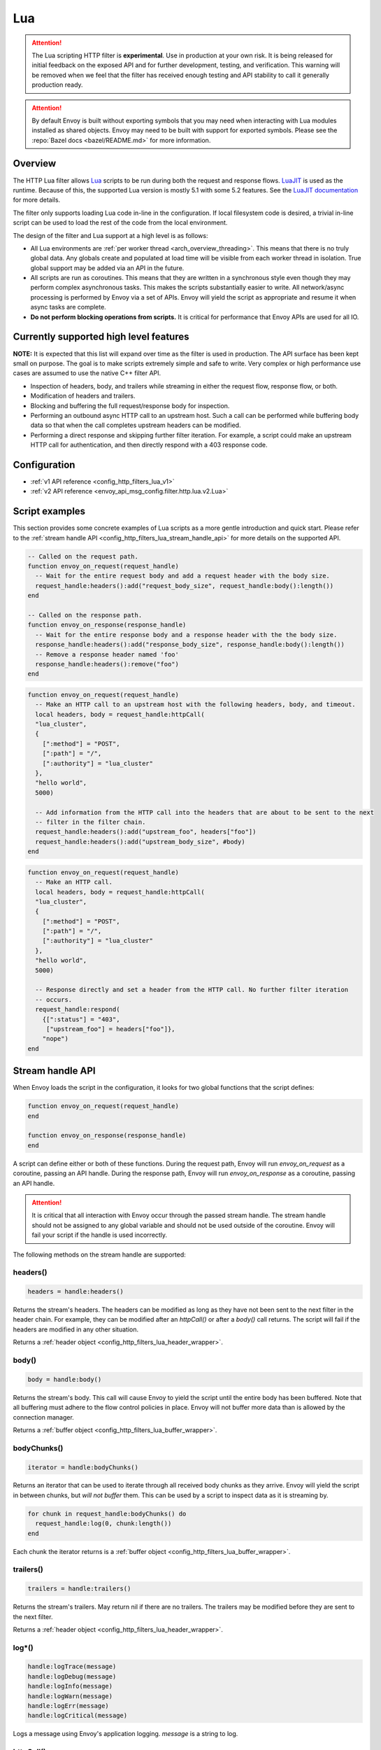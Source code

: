 .. _config_http_filters_lua:

Lua
===

.. attention::

  The Lua scripting HTTP filter is **experimental**. Use in production at your own risk. It is
  being released for initial feedback on the exposed API and for further development, testing,
  and verification. This warning will be removed when we feel that the filter has received enough
  testing and API stability to call it generally production ready.

.. attention::

  By default Envoy is built without exporting symbols that you may need when interacting with Lua
  modules installed as shared objects. Envoy may need to be built with support for exported symbols.
  Please see the :repo:`Bazel docs <bazel/README.md>` for more information.

Overview
--------

The HTTP Lua filter allows `Lua <https://www.lua.org/>`_ scripts to be run during both the request
and response flows. `LuaJIT <http://luajit.org/>`_ is used as the runtime. Because of this, the
supported Lua version is mostly 5.1 with some 5.2 features. See the `LuaJIT documentation
<http://luajit.org/extensions.html>`_ for more details.

The filter only supports loading Lua code in-line in the configuration. If local filesystem code
is desired, a trivial in-line script can be used to load the rest of the code from the local
environment.

The design of the filter and Lua support at a high level is as follows:

* All Lua environments are :ref:`per worker thread <arch_overview_threading>`. This means that
  there is no truly global data. Any globals create and populated at load time will be visible
  from each worker thread in isolation. True global support may be added via an API in the future.
* All scripts are run as coroutines. This means that they are written in a synchronous style even
  though they may perform complex asynchronous tasks. This makes the scripts substantially easier
  to write. All network/async processing is performed by Envoy via a set of APIs. Envoy will
  yield the script as appropriate and resume it when async tasks are complete.
* **Do not perform blocking operations from scripts.** It is critical for performance that
  Envoy APIs are used for all IO.

Currently supported high level features
---------------------------------------

**NOTE:** It is expected that this list will expand over time as the filter is used in production.
The API surface has been kept small on purpose. The goal is to make scripts extremely simple and
safe to write. Very complex or high performance use cases are assumed to use the native C++ filter
API.

* Inspection of headers, body, and trailers while streaming in either the request flow, response
  flow, or both.
* Modification of headers and trailers.
* Blocking and buffering the full request/response body for inspection.
* Performing an outbound async HTTP call to an upstream host. Such a call can be performed while
  buffering body data so that when the call completes upstream headers can be modified.
* Performing a direct response and skipping further filter iteration. For example, a script
  could make an upstream HTTP call for authentication, and then directly respond with a 403
  response code.

Configuration
-------------

* :ref:`v1 API reference <config_http_filters_lua_v1>`
* :ref:`v2 API reference <envoy_api_msg_config.filter.http.lua.v2.Lua>`

Script examples
---------------

This section provides some concrete examples of Lua scripts as a more gentle introduction and quick
start. Please refer to the :ref:`stream handle API <config_http_filters_lua_stream_handle_api>` for
more details on the supported API.

.. code-block:: lua

  -- Called on the request path.
  function envoy_on_request(request_handle)
    -- Wait for the entire request body and add a request header with the body size.
    request_handle:headers():add("request_body_size", request_handle:body():length())
  end

  -- Called on the response path.
  function envoy_on_response(response_handle)
    -- Wait for the entire response body and a response header with the the body size.
    response_handle:headers():add("response_body_size", response_handle:body():length())
    -- Remove a response header named 'foo'
    response_handle:headers():remove("foo")
  end

.. code-block:: lua

  function envoy_on_request(request_handle)
    -- Make an HTTP call to an upstream host with the following headers, body, and timeout.
    local headers, body = request_handle:httpCall(
    "lua_cluster",
    {
      [":method"] = "POST",
      [":path"] = "/",
      [":authority"] = "lua_cluster"
    },
    "hello world",
    5000)

    -- Add information from the HTTP call into the headers that are about to be sent to the next
    -- filter in the filter chain.
    request_handle:headers():add("upstream_foo", headers["foo"])
    request_handle:headers():add("upstream_body_size", #body)
  end

.. code-block:: lua

  function envoy_on_request(request_handle)
    -- Make an HTTP call.
    local headers, body = request_handle:httpCall(
    "lua_cluster",
    {
      [":method"] = "POST",
      [":path"] = "/",
      [":authority"] = "lua_cluster"
    },
    "hello world",
    5000)

    -- Response directly and set a header from the HTTP call. No further filter iteration
    -- occurs.
    request_handle:respond(
      {[":status"] = "403",
       ["upstream_foo"] = headers["foo"]},
      "nope")
  end

.. _config_http_filters_lua_stream_handle_api:

Stream handle API
-----------------

When Envoy loads the script in the configuration, it looks for two global functions that the
script defines:

.. code-block:: lua

  function envoy_on_request(request_handle)
  end

  function envoy_on_response(response_handle)
  end

A script can define either or both of these functions. During the request path, Envoy will
run *envoy_on_request* as a coroutine, passing an API handle. During the response path, Envoy will
run *envoy_on_response* as a coroutine, passing an API handle.

.. attention::

  It is critical that all interaction with Envoy occur through the passed stream handle. The stream
  handle should not be assigned to any global variable and should not be used outside of the
  coroutine. Envoy will fail your script if the handle is used incorrectly.

The following methods on the stream handle are supported:

headers()
^^^^^^^^^

.. code-block:: lua

  headers = handle:headers()

Returns the stream's headers. The headers can be modified as long as they have not been sent to
the next filter in the header chain. For example, they can be modified after an *httpCall()* or
after a *body()* call returns. The script will fail if the headers are modified in any other
situation.

Returns a :ref:`header object <config_http_filters_lua_header_wrapper>`.

body()
^^^^^^

.. code-block:: lua

  body = handle:body()

Returns the stream's body. This call will cause Envoy to yield the script until the entire body
has been buffered. Note that all buffering must adhere to the flow control policies in place.
Envoy will not buffer more data than is allowed by the connection manager.

Returns a :ref:`buffer object <config_http_filters_lua_buffer_wrapper>`.

bodyChunks()
^^^^^^^^^^^^

.. code-block:: lua

  iterator = handle:bodyChunks()

Returns an iterator that can be used to iterate through all received body chunks as they arrive.
Envoy will yield the script in between chunks, but *will not buffer* them. This can be used by
a script to inspect data as it is streaming by.

.. code-block:: lua

  for chunk in request_handle:bodyChunks() do
    request_handle:log(0, chunk:length())
  end

Each chunk the iterator returns is a :ref:`buffer object <config_http_filters_lua_buffer_wrapper>`.

trailers()
^^^^^^^^^^

.. code-block:: lua

  trailers = handle:trailers()

Returns the stream's trailers. May return nil if there are no trailers. The trailers may be
modified before they are sent to the next filter.

Returns a :ref:`header object <config_http_filters_lua_header_wrapper>`.

log*()
^^^^^^

.. code-block:: lua

  handle:logTrace(message)
  handle:logDebug(message)
  handle:logInfo(message)
  handle:logWarn(message)
  handle:logErr(message)
  handle:logCritical(message)

Logs a message using Envoy's application logging. *message* is a string to log.

httpCall()
^^^^^^^^^^

.. code-block:: lua

  headers, body = handle:httpCall(cluster, headers, body, timeout)

Makes an HTTP call to an upstream host. Envoy will yield the script until the call completes or
has an error. *cluster* is a string which maps to a configured cluster manager cluster. *headers*
is a table of key/value pairs to send. Note that the *:method*, *:path*, and *:authority* headers
must be set. *body* is an optional string of body data to send. *timeout* is an integer that
specifies the call timeout in milliseconds.

Returns *headers* which is a table of response headers. Returns *body* which is the string response
body. May be nil if there is no body.

respond()
^^^^^^^^^^

.. code-block:: lua

  handle:respond(headers, body)

Respond immediately and do not continue further filter iteration. This call is *only valid in
the request flow*. Additionally, a response is only possible if request headers have not yet been
passed to subsequent filters. Meaning, the following Lua code is invalid:

.. code-block:: lua

  function envoy_on_request(request_handle)
    for chunk in request_handle:bodyChunks() do
      request_handle:respond(
        {[":status"] = "100"},
        "nope")
    end
  end

*headers* is a table of key/value pairs to send. Note that the *:status* header
must be set. *body* is a string and supplies the optional response body. May be nil.

metadata()
^^^^^^^^^^

.. code-block:: lua

  headers = handle:metadata()

Returns the current route entry metadata. Note that the metadata should be specified
under the filter name.

Returns a :ref:`metadata object <config_http_filters_lua_metadata_wrapper>`.

.. _config_http_filters_lua_header_wrapper:

Header object API
-----------------

add()
^^^^^

.. code-block:: lua

  headers:add(key, value)

Adds a header. *key* is a string that supplies the header key. *value* is a string that supplies
the header value.

.. attention::

  Envoy treats certain headers specially. These are known as the O(1) or *inline* headers. The
  list of inline headers can be found `here <https://github.com/envoyproxy/envoy/blob/6b6ce85a24094146c5c225f19b6ecc47b2ca84bf/include/envoy/http/header_map.h#L228>`_.
  If an inline header is already present in the header map, *add()* will have no effect. If
  attempting to *add()* a non-inline header, the additional header will be added so that the
  resultant headers contains multiple header entries with the same name. Consider using the
  *replace* function if want to replace a header with another value. Note also that we
  understand this behavior is confusing and we may change it in a future release.

get()
^^^^^

.. code-block:: lua

  headers:get(key)

Gets a header. *key* is a string that supplies the header key. Returns a string that is the header
value or nil if there is no such header.

__pairs()
^^^^^^^^^

.. code-block:: lua

  for key, value in pairs(headers) do
  end

Iterates through every header. *key* is a string that supplies the header key. *value* is a string
that supplies the header value.

.. attention::

  In the currently implementation, headers cannot be modified during iteration. Additionally, if
  it is desired to modify headers after iteration, the iteration must be completed. Meaning, do
  not use `break` or any other mechanism to exit the loop early. This may be relaxed in the future.

remove()
^^^^^^^^

.. code-block:: lua

  headers:remove(key)

Removes a header. *key* supplies the header key to remove.

replace()
^^^^^^^^^

.. code-block:: lua

  headers:replace(key, value)

Replaces a header. *key* is a string that supplies the header key. *value* is a string that supplies
the header value. If the header does not exist, it is added as per the *add()* function.

.. _config_http_filters_lua_buffer_wrapper:

Buffer API
----------

length()
^^^^^^^^^^

.. code-block:: lua

  size = buffer:length()

Gets the size of the buffer in bytes. Returns an integer.

getBytes()
^^^^^^^^^^

.. code-block:: lua

  buffer:getBytes(index, length)

Get bytes from the buffer. By default Envoy will not copy all buffer bytes to Lua. This will
cause a buffer segment to be copied. *index* is an integer and supplies the buffer start index to
copy. *length* is an integer and supplies the buffer length to copy. *index* + *length* must be
less than the buffer length.

.. _config_http_filters_lua_metadata_wrapper:

Metadata object API
-------------------

get()
^^^^^

.. code-block:: lua

  metadata:get(key)

Gets a metadata. *key* is a string that supplies the filter key. Returns a table that is the
representation of a *filter_metadata* entry struct.

__pairs()
^^^^^^^^^

.. code-block:: lua

  for key, value in pairs(metadata) do
  end

Iterates through every *filter_metadata* entry. *key* is a string that supplies a *filter_metadata*
key. *value* is *filter_metadata* entry struct.
